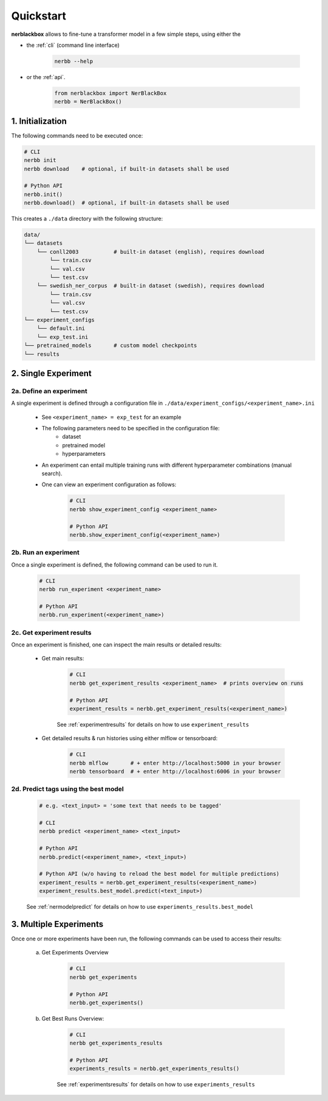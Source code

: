 
.. _quickstart:

Quickstart
==========

**nerblackbox** allows to fine-tune a transformer model in a few simple steps,
using either the

* the :ref:`cli` (command line interface)

    .. code-block:: console

        nerbb --help

* or the :ref:`api`.

    .. code-block:: python

        from nerblackbox import NerBlackBox
        nerbb = NerBlackBox()


1. Initialization
-----------------

The following commands need to be executed once:

.. code-block:: python

    # CLI
    nerbb init
    nerbb download    # optional, if built-in datasets shall be used

    # Python API
    nerbb.init()
    nerbb.download()  # optional, if built-in datasets shall be used


This creates a ``./data`` directory with the following structure:

.. code-block:: xml

    data/
    └── datasets
        └── conll2003           # built-in dataset (english), requires download
            └── train.csv
            └── val.csv
            └── test.csv
        └── swedish_ner_corpus  # built-in dataset (swedish), requires download
            └── train.csv
            └── val.csv
            └── test.csv
    └── experiment_configs
        └── default.ini
        └── exp_test.ini
    └── pretrained_models       # custom model checkpoints
    └── results


2. Single Experiment
--------------------

2a. Define an experiment
^^^^^^^^^^^^^^^^^^^^^^^^

A single experiment is defined through a configuration file in ``./data/experiment_configs/<experiment_name>.ini``

    * See ``<experiment_name> = exp_test`` for an example

    * The following parameters need to be specified in the configuration file:
        * dataset
        * pretrained model
        * hyperparameters

    * An experiment can entail multiple training runs with different hyperparameter combinations (manual search).

    * One can view an experiment configuration as follows:

        .. code-block:: python

            # CLI
            nerbb show_experiment_config <experiment_name>

            # Python API
            nerbb.show_experiment_config(<experiment_name>)

2b. Run an experiment
^^^^^^^^^^^^^^^^^^^^^

Once a single experiment is defined, the following command can be used to run it.

    .. code-block:: python

        # CLI
        nerbb run_experiment <experiment_name>

        # Python API
        nerbb.run_experiment(<experiment_name>)

2c. Get experiment results
^^^^^^^^^^^^^^^^^^^^^^^^^^^^^^

Once an experiment is finished, one can inspect the main results or detailed results:

    * Get main results:

        .. code-block:: python

            # CLI
            nerbb get_experiment_results <experiment_name>  # prints overview on runs

            # Python API
            experiment_results = nerbb.get_experiment_results(<experiment_name>)

        See :ref:`experimentresults`
        for details on how to use ``experiment_results``

    * Get detailed results & run histories using either mlflow or tensorboard:

        .. code-block:: python

            # CLI
            nerbb mlflow       # + enter http://localhost:5000 in your browser
            nerbb tensorboard  # + enter http://localhost:6006 in your browser


2d. Predict tags using the best model
^^^^^^^^^^^^^^^^^^^^^^^^^^^^^^^^^^^^^

    .. code-block:: python

        # e.g. <text_input> = 'some text that needs to be tagged'

        # CLI
        nerbb predict <experiment_name> <text_input>

        # Python API
        nerbb.predict(<experiment_name>, <text_input>)

        # Python API (w/o having to reload the best model for multiple predictions)
        experiment_results = nerbb.get_experiment_results(<experiment_name>)
        experiment_results.best_model.predict(<text_input>)

    See :ref:`nermodelpredict`
    for details on how to use ``experiments_results.best_model``

3. Multiple Experiments
-----------------------

Once one or more experiments have been run, the following commands can be used to access their results:

    a. Get Experiments Overview

        .. code-block:: python

            # CLI
            nerbb get_experiments

            # Python API
            nerbb.get_experiments()

    b. Get Best Runs Overview:

        .. code-block:: python

            # CLI
            nerbb get_experiments_results

            # Python API
            experiments_results = nerbb.get_experiments_results()

        See :ref:`experimentsresults`
        for details on how to use ``experiments_results``

